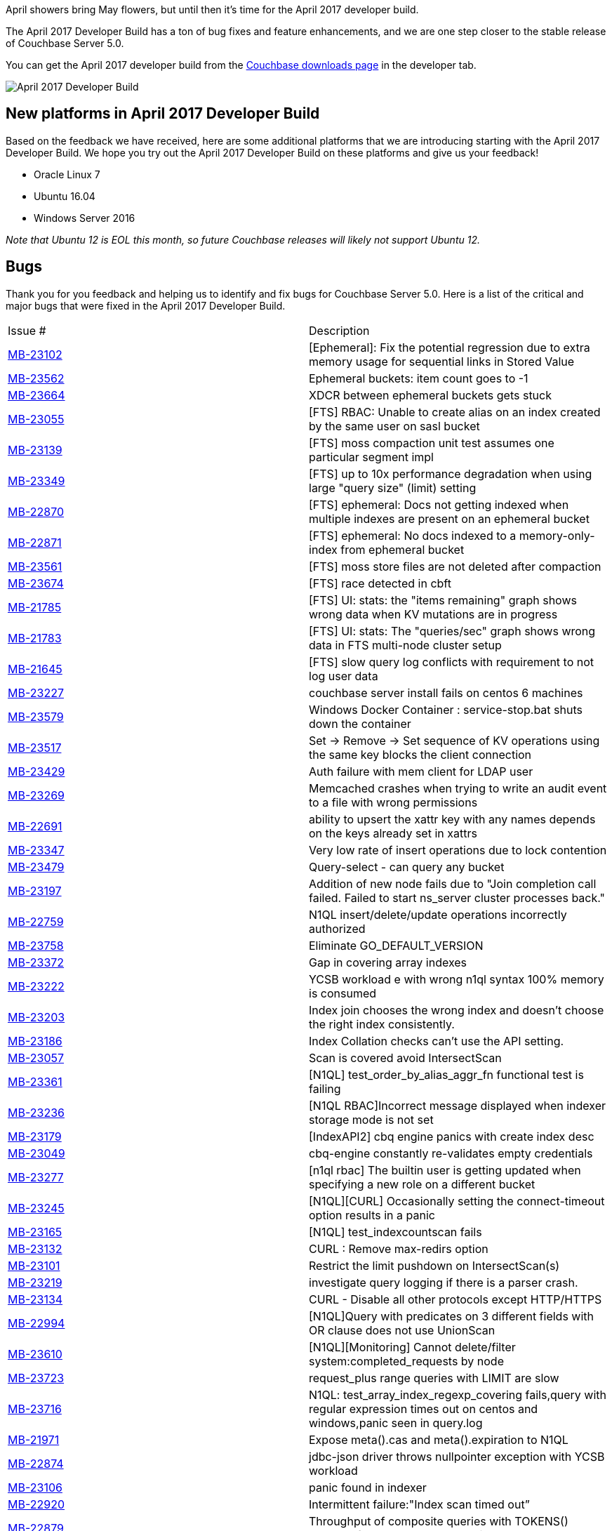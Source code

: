 :imagesdir: images
:meta-description: The April 2017 Developer Build has a ton of bug fixes and feature enhancements, and we are one step closer to the stable release of Couchbase 5.0.
:title: Couchbase 5.0 April 2017 Developer Build Features & Enhancements
:slug: couchbase-5-0-april-2017-developer-build
:focus-keyword: April 2017 developer build
:categories: Couchbase Server
:tags: Couchbase Server
:heroimage: 065-hero-announcement.jpg (public domain)

April showers bring May flowers, but until then it's time for the April 2017 developer build.

The April 2017 Developer Build has a ton of bug fixes and feature enhancements, and we are one step closer to the stable release of Couchbase Server 5.0.

You can get the April 2017 developer build from the link:https://www.couchbase.com/downloads[Couchbase downloads page] in the developer tab.

image:06501-april-2017-developer-build-tab.png[April 2017 Developer Build]

== New platforms in April 2017 Developer Build

Based on the feedback we have received, here are some additional platforms that we are introducing starting with the April 2017 Developer Build. We hope you try out the April 2017 Developer Build on these platforms and give us your feedback!

* Oracle Linux 7 
* Ubuntu 16.04
* Windows Server 2016 

_Note that Ubuntu 12 is EOL this month, so future Couchbase releases will likely not support Ubuntu 12._

== Bugs 

Thank you for you feedback and helping us to identify and fix bugs for Couchbase Server 5.0. Here is a list of the critical and major bugs that were fixed in the April 2017 Developer Build.

|======
| Issue # | Description
| link:https://issues.couchbase.com/browse/MB-23102[MB-23102] | [Ephemeral]: Fix the potential regression due to extra memory usage for sequential links in Stored Value
| link:https://issues.couchbase.com/browse/MB-23562[MB-23562] | Ephemeral buckets: item count goes to -1
| link:https://issues.couchbase.com/browse/MB-23664[MB-23664] | XDCR between ephemeral buckets gets stuck
| link:https://issues.couchbase.com/browse/MB-23055[MB-23055] | [FTS] RBAC: Unable to create alias on an index created by the same user on sasl bucket
| link:https://issues.couchbase.com/browse/MB-23139[MB-23139] | [FTS] moss compaction unit test assumes one particular segment impl
| link:https://issues.couchbase.com/browse/MB-23349[MB-23349] | [FTS] up to 10x performance degradation when using large "query size" (limit) setting
| link:https://issues.couchbase.com/browse/MB-22870[MB-22870] | [FTS] ephemeral: Docs not getting indexed when multiple indexes are present on an ephemeral bucket
| link:https://issues.couchbase.com/browse/MB-22871[MB-22871] | [FTS] ephemeral: No docs indexed to a memory-only-index from ephemeral bucket
| link:https://issues.couchbase.com/browse/MB-23561[MB-23561] | [FTS] moss store files are not deleted after compaction
| link:https://issues.couchbase.com/browse/MB-23674[MB-23674] | [FTS] race detected in cbft
| link:https://issues.couchbase.com/browse/MB-21785[MB-21785] | [FTS] UI: stats: the "items remaining" graph shows wrong data when KV mutations are in progress
| link:https://issues.couchbase.com/browse/MB-21783[MB-21783] | [FTS] UI: stats: The "queries/sec" graph shows wrong data in FTS multi-node cluster setup
| link:https://issues.couchbase.com/browse/MB-21645[MB-21645] | [FTS] slow query log conflicts with requirement to not log user data
| link:https://issues.couchbase.com/browse/MB-23227[MB-23227] | couchbase server install fails on centos 6 machines
| link:https://issues.couchbase.com/browse/MB-23579[MB-23579] | Windows Docker Container : service-stop.bat shuts down the container
| link:https://issues.couchbase.com/browse/MB-23517[MB-23517] | Set -> Remove -> Set sequence of KV operations using the same key blocks the client connection
| link:https://issues.couchbase.com/browse/MB-23429[MB-23429] | Auth failure with mem client for LDAP user
| link:https://issues.couchbase.com/browse/MB-23269[MB-23269] | Memcached crashes when trying to write an audit event to a file with wrong permissions
| link:https://issues.couchbase.com/browse/MB-22691[MB-22691] | ability to upsert the xattr key with any names depends on the keys already set in xattrs
| link:https://issues.couchbase.com/browse/MB-23347[MB-23347] | Very low rate of insert operations due to lock contention
| link:https://issues.couchbase.com/browse/MB-23479[MB-23479] | Query-select - can query any bucket
| link:https://issues.couchbase.com/browse/MB-23197[MB-23197] | Addition of new node fails due to "Join completion call failed. Failed to start ns_server cluster processes back."
| link:https://issues.couchbase.com/browse/MB-22759[MB-22759] | N1QL insert/delete/update operations incorrectly authorized
| link:https://issues.couchbase.com/browse/MB-23758[MB-23758] | Eliminate GO_DEFAULT_VERSION
| link:https://issues.couchbase.com/browse/MB-23372[MB-23372] | Gap in covering array indexes
| link:https://issues.couchbase.com/browse/MB-23222[MB-23222] | YCSB workload e with wrong n1ql syntax 100% memory is consumed
| link:https://issues.couchbase.com/browse/MB-23203[MB-23203] | Index join chooses the wrong index and doesn't choose the right index consistently.
| link:https://issues.couchbase.com/browse/MB-23186[MB-23186] | Index Collation checks can't use the API setting.
| link:https://issues.couchbase.com/browse/MB-23057[MB-23057] | Scan is covered avoid IntersectScan
| link:https://issues.couchbase.com/browse/MB-23361[MB-23361] | [N1QL] test_order_by_alias_aggr_fn functional test is failing
| link:https://issues.couchbase.com/browse/MB-23236[MB-23236] | [N1QL RBAC]Incorrect message displayed when indexer storage mode is not set
| link:https://issues.couchbase.com/browse/MB-23179[MB-23179] | [IndexAPI2] cbq engine panics with create index desc
| link:https://issues.couchbase.com/browse/MB-23049[MB-23049] | cbq-engine constantly re-validates empty credentials
| link:https://issues.couchbase.com/browse/MB-23277[MB-23277] | [n1ql rbac] The builtin user is getting updated when specifying a new role on a different bucket
| link:https://issues.couchbase.com/browse/MB-23245[MB-23245] | [N1QL][CURL] Occasionally setting the connect-timeout option results in a panic
| link:https://issues.couchbase.com/browse/MB-23165[MB-23165] | [N1QL] test_indexcountscan fails
| link:https://issues.couchbase.com/browse/MB-23132[MB-23132] | CURL : Remove max-redirs option
| link:https://issues.couchbase.com/browse/MB-23101[MB-23101] | Restrict the limit pushdown on IntersectScan(s)
| link:https://issues.couchbase.com/browse/MB-23219[MB-23219] | investigate query logging if there is a parser crash.
| link:https://issues.couchbase.com/browse/MB-23134[MB-23134] | CURL - Disable all other protocols except HTTP/HTTPS
| link:https://issues.couchbase.com/browse/MB-22994[MB-22994] | [N1QL]Query with predicates on 3 different fields with OR clause does not use UnionScan
| link:https://issues.couchbase.com/browse/MB-23610[MB-23610] | [N1QL][Monitoring] Cannot delete/filter system:completed_requests by node
| link:https://issues.couchbase.com/browse/MB-23723[MB-23723] | request_plus range queries with LIMIT are slow
| link:https://issues.couchbase.com/browse/MB-23716[MB-23716] | N1QL: test_array_index_regexp_covering fails,query with regular expression times out on centos and windows,panic seen in query.log
| link:https://issues.couchbase.com/browse/MB-21971[MB-21971] | Expose meta().cas and meta().expiration to N1QL
| link:https://issues.couchbase.com/browse/MB-22874[MB-22874] | jdbc-json driver throws nullpointer exception with YCSB workload
| link:https://issues.couchbase.com/browse/MB-23106[MB-23106] | panic found in indexer 
| link:https://issues.couchbase.com/browse/MB-22920[MB-22920] | Intermittent failure:"Index scan timed out”
| link:https://issues.couchbase.com/browse/MB-22879[MB-22879] | Throughput of composite queries with TOKENS() dropped from ~24K to ~4K queries/sec
| link:https://issues.couchbase.com/browse/MB-23729[MB-23729] | Initial indexing of 200M items increased from 6 minutes to 1 hour
| link:https://issues.couchbase.com/browse/MB-23657[MB-23657] | Q2, Q3, and YCSB Workload E throughput dropped to 400 queries/sec
| link:https://issues.couchbase.com/browse/MB-22982[MB-22982] | Tree form query output fails to print in query workbench
| link:https://issues.couchbase.com/browse/MB-23311[MB-23311] | cbbackupmgr crashes with "fatal error: concurrent map read and map write"
| link:https://issues.couchbase.com/browse/MB-23490[MB-23490] | Changing the password of user from a particular session should invalidate other sessions
| link:https://issues.couchbase.com/browse/MB-23280[MB-23280] | [UI]Authentication Source is not selected for a ldap user
| link:https://issues.couchbase.com/browse/MB-23016[MB-23016] | [FTS UI] Rebalance progress indicator doesn't show granular level progress
| link:https://issues.couchbase.com/browse/MB-23437[MB-23437] | [UI] Not able to set Index Storage settings on the Index Node at setup time
| link:https://issues.couchbase.com/browse/MB-23085[MB-23085] | View Engine not detecting meta.id if doc has xattrs
| link:https://issues.couchbase.com/browse/MB-23423[MB-23423] | Memcached connection closed for no apparent reason after a couple minutes
| link:https://issues.couchbase.com/browse/MB-22997[MB-22997] | Fix deadlock issue in when closing upr stream
| link:https://issues.couchbase.com/browse/MB-23228[MB-23228] | Avoid frequent replication restart when node is removed from target cluster
| link:https://issues.couchbase.com/browse/MB-23728[MB-23728] | Remote cluster ref cannot rotate on target nodes when target is elastic search
|======

== We still want your feedback!

Stay tuned to the link:http://blog.couchbase.com[Couchbase Blog] for information about what's coming in the next developer build.

Interested in trying out some of these new features? link:https://couchbase.com/download[Download Couchbase Server 5.0 April 2017 Developer Build] today!

The 5.0 release is fast approaching, but we still want your feedback! 

*Bugs*: If you find a bug (something that is broken or doesn't work how you'd expect), please file an issue in our link:https://issues.couchbase.com[JIRA system at issues.couchbase.com] or submit a question on the link:https://forums.couchbase.com[Couchbase Forums]. Or, contact me with a description of the issue. I would be happy to help you or submit the bug for you (my Couchbase handlers let me take selfies on our cartoonishly big couch when I submit good bugs).

*Feedback*: Let me know what you think. Something you don't like? Something you really like? Something missing? Now you can give feedback directly from within the Couchbase Web Console. Look for the image:06502-feedback-icon.png[feedback icon] icon at the bottom right of the screen.

In some cases, it may be tricky to decide if your feedback is a bug or a suggestion. Use your best judgement, or again, feel free to contact me for help. I want to hear from you. The best way to contact me is either link:https://twitter.com/mgroves[Twitter @mgroves] or email me matthew.groves@couchbase.com.